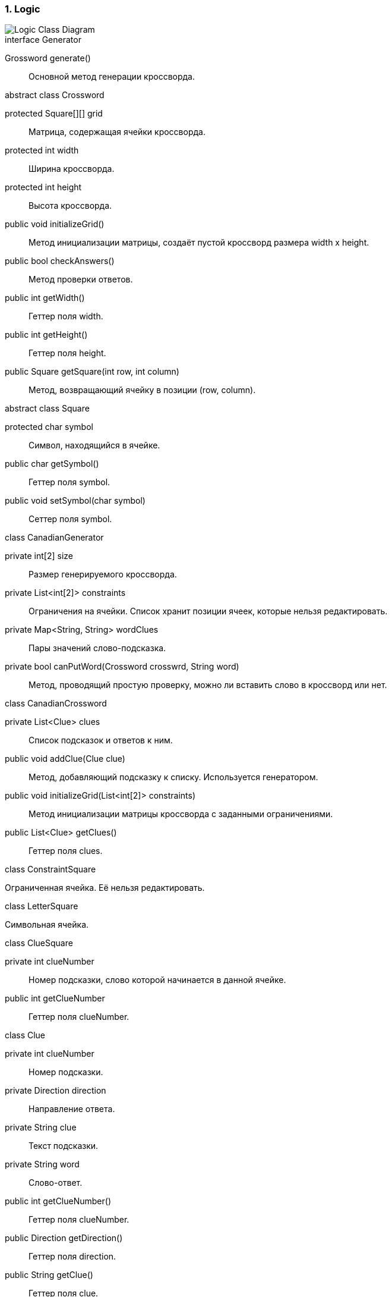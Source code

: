 :numbered:
=== Logic

image::{diagrams}/class-logic.puml[Logic Class Diagram]

[caption=""]
.interface Generator
====
Grossword generate():: Основной метод генерации кроссворда.
====

[caption=""]
.abstract class Crossword
====
protected Square[][] grid:: Матрица, содержащая ячейки кроссворда.
protected int width:: Ширина кроссворда.
protected int height:: Высота кроссворда.
public void initializeGrid():: Метод инициализации матрицы, создаёт пустой кроссворд размера width x height.
public bool checkAnswers():: Метод проверки ответов.
public int getWidth():: Геттер поля width.
public int getHeight():: Геттер поля height.
public Square getSquare(int row, int column):: Метод, возвращающий ячейку в позиции (row, column).
====

[caption=""]
.abstract class Square
====
protected char symbol:: Символ, находящийся в ячейке.
public char getSymbol():: Геттер поля symbol.
public void setSymbol(char symbol):: Сеттер поля symbol.
====

[caption=""]
.class CanadianGenerator
====
private int[2] size:: Размер генерируемого кроссворда.
private List<int[2]> constraints:: Ограничения на ячейки. Список хранит позиции ячеек, которые нельзя редактировать.
private Map<String, String> wordClues:: Пары значений слово-подсказка.
private bool canPutWord(Crossword crosswrd, String word):: Метод, проводящий простую проверку, можно ли вставить слово в кроссворд или нет.
====

[caption=""]
.class CanadianCrossword
====
private List<Clue> clues:: Список подсказок и ответов к ним.
public void addClue(Clue clue):: Метод, добавляющий подсказку к списку. Используется генератором.
public void initializeGrid(List<int[2]> constraints):: Метод инициализации матрицы кроссворда с заданными ограничениями.
public List<Clue> getClues():: Геттер поля clues.
====

[caption=""]
.class ConstraintSquare
====
Ограниченная ячейка. Её нельзя редактировать.
====

[caption=""]
.class LetterSquare
====
Символьная ячейка.
====

[caption=""]
.class ClueSquare
====
private int clueNumber:: Номер подсказки, слово которой начинается в данной ячейке.
public int getClueNumber:: Геттер поля clueNumber.
====

[caption=""]
.class Clue
====
private int clueNumber:: Номер подсказки.
private Direction direction:: Направление ответа.
private String clue:: Текст подсказки.
private String word:: Слово-ответ.
public int getClueNumber():: Геттер поля clueNumber.
public Direction getDirection():: Геттер поля direction.
public String getClue():: Геттер поля clue.
public void setClue(String clue):: Сеттер поля clue.
public String getWord():: Геттер поля word.
public void setWord(String answer):: Сеттер поля word.
public int getWordLenght():: Метод, возвращающий длину ответа.
====

[caption=""]
.enum Direction
====
Направление ответа.
====

Модуль Logic хранит логическую структуру кроссворда и алгоритмы для его генерации.

Абстрактный класс Crossword может представить любое поле заданных размеров из символьных ячеек. От него наследуется класс CanadianCrossword, отвечающий уже за структуру именно канадского кроссворда.

У канадского кроссворда есть ряд пронумерованных подсказок с направлениями, которые отображены в классе Clue. Там же находятся ответы.

Ячейка кроссворда Square для канадского кроссворда имеет три возможных типа: ограниченная ячейка (ConstraintSquare), символьная ячейка (LetterSquare) и символьная ячейка с подсказкой (ClueSquare).

За генерацию канадсого кроссворда отвечает класс CanadianGenerator, реализующий общий интерфейс Generator.
